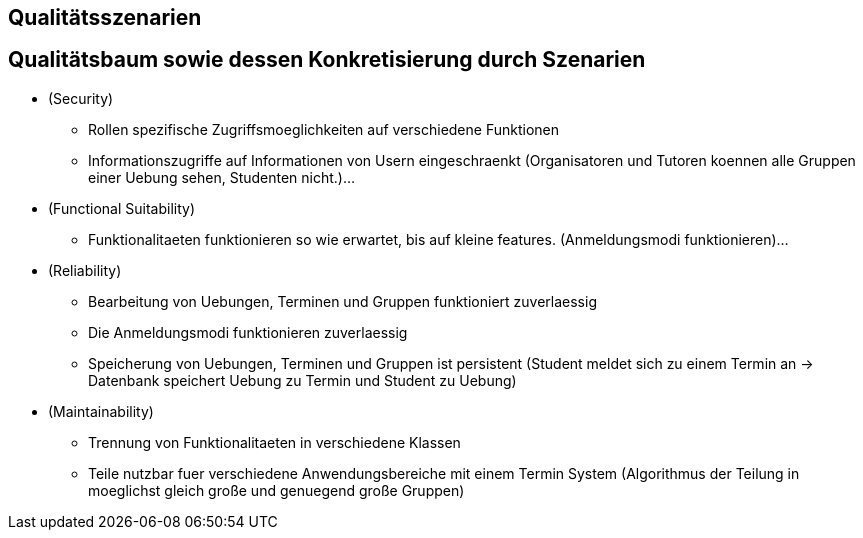 == Qualitätsszenarien

== Qualitätsbaum sowie dessen Konkretisierung durch Szenarien

* (Security)
- Rollen spezifische Zugriffsmoeglichkeiten auf verschiedene Funktionen
- Informationszugriffe auf Informationen von Usern eingeschraenkt
(Organisatoren und Tutoren koennen alle Gruppen einer Uebung sehen, Studenten nicht.)...

* (Functional Suitability)
- Funktionalitaeten funktionieren so wie erwartet, bis auf kleine features.
(Anmeldungsmodi funktionieren)...

* (Reliability)
- Bearbeitung von Uebungen, Terminen und Gruppen funktioniert zuverlaessig
- Die Anmeldungsmodi funktionieren zuverlaessig
- Speicherung von Uebungen, Terminen und Gruppen ist persistent
(Student meldet sich zu einem Termin an -> Datenbank speichert Uebung zu Termin und Student zu Uebung)

* (Maintainability)
- Trennung von Funktionalitaeten in verschiedene Klassen
- Teile nutzbar fuer verschiedene Anwendungsbereiche mit einem Termin System
(Algorithmus der Teilung in moeglichst gleich große und genuegend große Gruppen)

